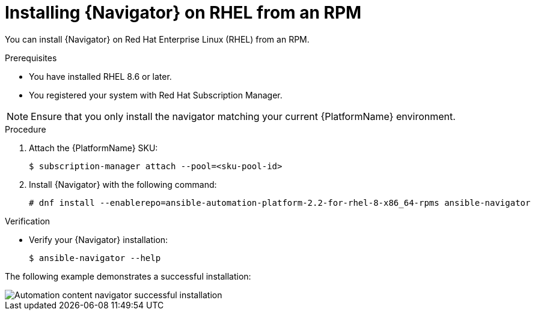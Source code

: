 
[id="proc-installing-navigator-rhel-rpm_{context}"]


= Installing {Navigator} on RHEL from an RPM


[role="_abstract"]

You can install {Navigator} on Red Hat Enterprise Linux (RHEL) from an RPM.

.Prerequisites

* You have installed RHEL 8.6 or later.
* You registered your system with Red Hat Subscription Manager.

[NOTE]
====
Ensure that you only install the navigator matching your current {PlatformName} environment.
====

.Procedure

. Attach the {PlatformName} SKU:
[options="nowrap" subs="+quotes"]
+
----
$ subscription-manager attach --pool=<sku-pool-id>
----

. Install {Navigator} with the following command:
+
[options="nowrap" subs="+quotes"]
----
# dnf install --enablerepo=ansible-automation-platform-2.2-for-rhel-8-x86_64-rpms ansible-navigator
----

.Verification

* Verify your {Navigator} installation:
+
----
$ ansible-navigator --help
----

The following example demonstrates a successful installation:

image::navigator-stdout.png[Automation content navigator successful installation]
